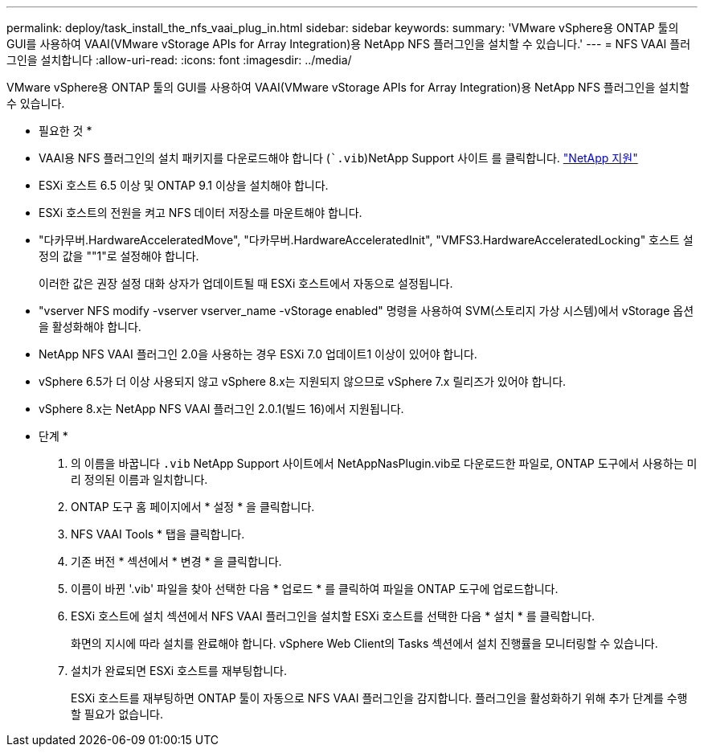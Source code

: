---
permalink: deploy/task_install_the_nfs_vaai_plug_in.html 
sidebar: sidebar 
keywords:  
summary: 'VMware vSphere용 ONTAP 툴의 GUI를 사용하여 VAAI(VMware vStorage APIs for Array Integration)용 NetApp NFS 플러그인을 설치할 수 있습니다.' 
---
= NFS VAAI 플러그인을 설치합니다
:allow-uri-read: 
:icons: font
:imagesdir: ../media/


[role="lead"]
VMware vSphere용 ONTAP 툴의 GUI를 사용하여 VAAI(VMware vStorage APIs for Array Integration)용 NetApp NFS 플러그인을 설치할 수 있습니다.

* 필요한 것 *

* VAAI용 NFS 플러그인의 설치 패키지를 다운로드해야 합니다 (``.vib`)NetApp Support 사이트 를 클릭합니다. https://mysupport.netapp.com/site/global/dashboard["NetApp 지원"]
* ESXi 호스트 6.5 이상 및 ONTAP 9.1 이상을 설치해야 합니다.
* ESXi 호스트의 전원을 켜고 NFS 데이터 저장소를 마운트해야 합니다.
* "다카무버.HardwareAcceleratedMove", "다카무버.HardwareAcceleratedInit", "VMFS3.HardwareAcceleratedLocking" 호스트 설정의 값을 ""1"로 설정해야 합니다.
+
이러한 값은 권장 설정 대화 상자가 업데이트될 때 ESXi 호스트에서 자동으로 설정됩니다.

* "vserver NFS modify -vserver vserver_name -vStorage enabled" 명령을 사용하여 SVM(스토리지 가상 시스템)에서 vStorage 옵션을 활성화해야 합니다.
* NetApp NFS VAAI 플러그인 2.0을 사용하는 경우 ESXi 7.0 업데이트1 이상이 있어야 합니다.
* vSphere 6.5가 더 이상 사용되지 않고 vSphere 8.x는 지원되지 않으므로 vSphere 7.x 릴리즈가 있어야 합니다.
* vSphere 8.x는 NetApp NFS VAAI 플러그인 2.0.1(빌드 16)에서 지원됩니다.


* 단계 *

. 의 이름을 바꿉니다 `.vib` NetApp Support 사이트에서 NetAppNasPlugin.vib로 다운로드한 파일로, ONTAP 도구에서 사용하는 미리 정의된 이름과 일치합니다.
. ONTAP 도구 홈 페이지에서 * 설정 * 을 클릭합니다.
. NFS VAAI Tools * 탭을 클릭합니다.
. 기존 버전 * 섹션에서 * 변경 * 을 클릭합니다.
. 이름이 바뀐 '.vib' 파일을 찾아 선택한 다음 * 업로드 * 를 클릭하여 파일을 ONTAP 도구에 업로드합니다.
. ESXi 호스트에 설치 섹션에서 NFS VAAI 플러그인을 설치할 ESXi 호스트를 선택한 다음 * 설치 * 를 클릭합니다.
+
화면의 지시에 따라 설치를 완료해야 합니다. vSphere Web Client의 Tasks 섹션에서 설치 진행률을 모니터링할 수 있습니다.

. 설치가 완료되면 ESXi 호스트를 재부팅합니다.
+
ESXi 호스트를 재부팅하면 ONTAP 툴이 자동으로 NFS VAAI 플러그인을 감지합니다. 플러그인을 활성화하기 위해 추가 단계를 수행할 필요가 없습니다.


